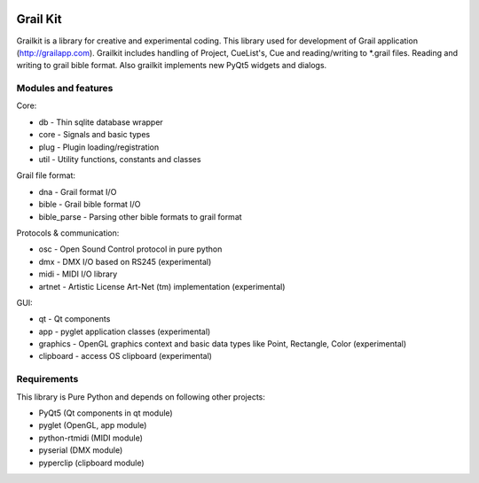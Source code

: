 
.. image:: https://bitbucket.org/repo/nnn7Mr/images/2544725897-grail-kit.png
   :height: 200px
   :width: 200px
   :scale: 100%
   :alt: grailkit

Grail Kit
=========

Grailkit is a library for creative and experimental coding. This library used for development of Grail application (http://grailapp.com).
Grailkit includes handling of Project, CueList's, Cue and reading/writing to *.grail files.
Reading and writing to grail bible format.
Also grailkit implements new PyQt5 widgets and dialogs.

Modules and features
--------------------

Core:

* db - Thin sqlite database wrapper
* core - Signals and basic types
* plug - Plugin loading/registration
* util - Utility functions, constants and classes

Grail file format:

* dna - Grail format I/O
* bible - Grail bible format I/O
* bible_parse - Parsing other bible formats to grail format

Protocols & communication:

* osc - Open Sound Control protocol in pure python
* dmx - DMX I/O based on RS245 (experimental)
* midi - MIDI I/O library
* artnet - Artistic License Art-Net (tm) implementation (experimental)

GUI:

* qt - Qt components
* app - pyglet application classes (experimental)
* graphics - OpenGL graphics context and basic data types like Point, Rectangle, Color (experimental)
* clipboard - access OS clipboard (experimental)


Requirements
------------

This library is Pure Python and depends on following other projects:

* PyQt5 (Qt components in qt module)
* pyglet (OpenGL, app module)
* python-rtmidi (MIDI module)
* pyserial (DMX module)
* pyperclip (clipboard module)
